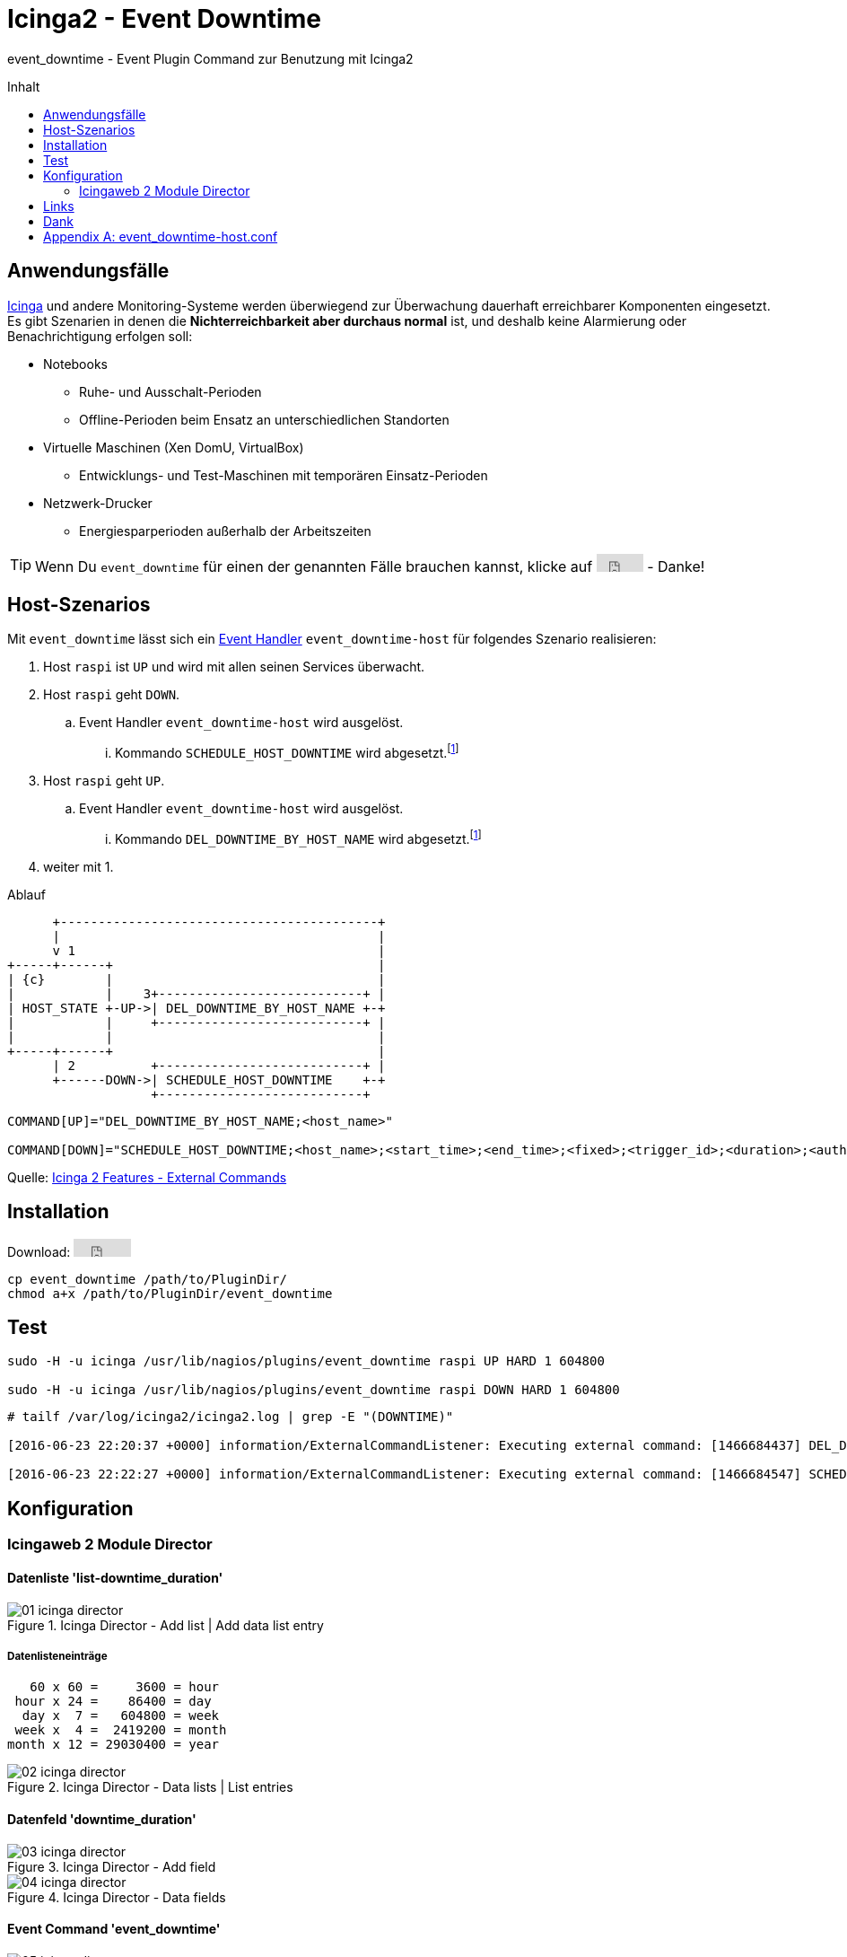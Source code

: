 = Icinga2 - Event Downtime
:published_at: 2016-07-07
:hp-tags:      icinga2, icingaweb2, icingaweb2-director, monitoring
:linkattrs:
:toc:          macro
:toc-title:    Inhalt

event_downtime - Event Plugin Command zur Benutzung mit Icinga2

toc::[]

== Anwendungsfälle

link:https://www.icinga.org/[Icinga, window="_blank"] und andere Monitoring-Systeme werden überwiegend zur Überwachung dauerhaft erreichbarer Komponenten eingesetzt.
Es gibt Szenarien in denen die *Nichterreichbarkeit aber durchaus normal* ist, und deshalb keine Alarmierung oder Benachrichtigung erfolgen soll:

* Notebooks
** Ruhe- und Ausschalt-Perioden
** Offline-Perioden beim Ensatz an unterschiedlichen Standorten
* Virtuelle Maschinen (Xen DomU, VirtualBox)
** Entwicklungs- und Test-Maschinen mit temporären Einsatz-Perioden
* Netzwerk-Drucker
** Energiesparperioden außerhalb der Arbeitszeiten

TIP: Wenn Du `event_downtime` für einen der genannten Fälle brauchen kannst, klicke auf +++<iframe src="https://ghbtns.com/github-btn.html?user=wols&repo=event_downtime&type=star" frameborder="0" scrolling="0" width="52px" height="20px"></iframe>+++ - Danke!

== Host-Szenarios

Mit `event_downtime` lässt sich ein link:http://docs.icinga.org/icinga2/latest/doc/module/icinga2/chapter/monitoring-basics#event-command-restart-service-daemon[Event Handler, window="_blank"] `event_downtime-host` für folgendes Szenario realisieren:

. Host `raspi` ist `UP` und wird mit allen seinen Services überwacht.
. Host `raspi` geht `DOWN`.
.. Event Handler `event_downtime-host` wird ausgelöst.
... Kommando `SCHEDULE_HOST_DOWNTIME` wird abgesetzt.footnoteref:[api, Icinga 2 API ab v0.3.0 https://github.com/wols/event_downtime/issues/2[#2, window="_blank"]]
. Host `raspi` geht `UP`.
.. Event Handler `event_downtime-host` wird ausgelöst.
... Kommando `DEL_DOWNTIME_BY_HOST_NAME` wird abgesetzt.footnoteref:[api]
. weiter mit 1.

.Ablauf
ifndef::env-github[]
[ditaa, target="diagram/flow", png]
----
      +------------------------------------------+
      |                                          |
      v 1                                        |
+-----+------+                                   |
| {c}        |                                   |
|            |    3+---------------------------+ |
| HOST_STATE +-UP->| DEL_DOWNTIME_BY_HOST_NAME +-+
|            |     +---------------------------+ |
|            |                                   |
+-----+------+                                   |
      | 2          +---------------------------+ |
      +------DOWN->| SCHEDULE_HOST_DOWNTIME    +-+
                   +---------------------------+
----
endif::[]
ifdef::env-github[]
image::/time/images/2016/07/07/diagram/flow.png[]
endif::[]

----
COMMAND[UP]="DEL_DOWNTIME_BY_HOST_NAME;<host_name>"

COMMAND[DOWN]="SCHEDULE_HOST_DOWNTIME;<host_name>;<start_time>;<end_time>;<fixed>;<trigger_id>;<duration>;<author>;<comment>"
----

Quelle: link:http://docs.icinga.org/icinga2/latest/doc/module/icinga2/chapter/icinga2-features#external-commands[Icinga 2 Features - External Commands, window="_blank"]

== Installation

Download: +++<iframe src="https://ghbtns.com/github-btn.html?user=wols&repo=event_downtime&type=watch&v=2" frameborder="0" scrolling="0" width="64px" height="20px"></iframe>+++

[source, bash]
----
cp event_downtime /path/to/PluginDir/
chmod a+x /path/to/PluginDir/event_downtime
----

== Test

[source, bash]
----
sudo -H -u icinga /usr/lib/nagios/plugins/event_downtime raspi UP HARD 1 604800

sudo -H -u icinga /usr/lib/nagios/plugins/event_downtime raspi DOWN HARD 1 604800
----

[source]
----
# tailf /var/log/icinga2/icinga2.log | grep -E "(DOWNTIME)"

[2016-06-23 22:20:37 +0000] information/ExternalCommandListener: Executing external command: [1466684437] DEL_DOWNTIME_BY_HOST_NAME;raspi

[2016-06-23 22:22:27 +0000] information/ExternalCommandListener: Executing external command: [1466684547] SCHEDULE_HOST_DOWNTIME;raspi;1466684547;1467289347;1;0;604800;event_downtime-host;'DOWN HARD 1'
----

== Konfiguration

=== Icingaweb 2 Module Director

==== Datenliste 'list-downtime_duration'

image::/time/images/2016/07/07/01-icinga_director.png[title="Icinga Director - Add list | Add data list entry"]

===== Datenlisteneinträge

----
   60 x 60 =     3600 = hour
 hour x 24 =    86400 = day
  day x  7 =   604800 = week
 week x  4 =  2419200 = month
month x 12 = 29030400 = year
----

image::/time/images/2016/07/07/02-icinga_director.png[title="Icinga Director - Data lists | List entries"]

==== Datenfeld 'downtime_duration'

image::/time/images/2016/07/07/03-icinga_director.png[title="Icinga Director - Add field"]

image::/time/images/2016/07/07/04-icinga_director.png[title="Icinga Director - Data fields"]

==== Event Command 'event_downtime'

image::/time/images/2016/07/07/05-icinga_director.png[title="Icinga Director - Add new Icinga Command"]

image::/time/images/2016/07/07/06-icinga_director.png[title="Icinga Director - Config preview"]

image::/time/images/2016/07/07/07-icinga_director.png[title="Icinga Director - Icinga Commands"]

==== TODO

image::/time/images/2016/07/07/08-icinga_director.png[title="Icinga Director - Template tree | host-active"]

image::/time/images/2016/07/07/09-icinga_director.png[title="Icinga Director - Template tree | Custom fields: host-active"]

image::/time/images/2016/07/07/10-icinga_director.png[title="Icinga Director - Template tree | Custom fields: host-active"]

==== TODO

image::/time/images/2016/07/07/11-icinga_director.png[title="Icinga Director - Icinga Hosts | raspi"]

image::/time/images/2016/07/07/12-icinga_director.png[title="Icinga Director - Icinga Hosts | raspi"]

image::/time/images/2016/07/07/13-icinga_director.png[title="Icinga Director - Icinga Hosts | Config preview: raspi"]

==== TODO

image::/time/images/2016/07/07/14-icinga_overview.png[title="Overview - Host 'raspi'"]

image::/time/images/2016/07/07/15-icinga_overview.png[title="Overview - Tactical Overview | Hosts 'raspi'"]

==== Wird fortgesetzt...

== Links

* link:https://monitoring-portal.org/index.php?thread/33218-temporär-am-netz-befindlichen-host-mit-nachgelagerten-checks-überwachen/[Monitoring-Portal: temporär am Netz befindlichen Host mit nachgelagerten checks überwachen, window="_blank"]

== Dank

* link:https://github.com/mdo/github-buttons[GitHub Buttons, window="_blank"]

[appendix]
== event_downtime-host.conf

[source]
----
# event_downtime-host.conf

object EventCommand "event_downtime-host" {
    import "event-generic"

    command = [
        PluginDir + "/event_downtime",
        "$host.name$",
        "$host.state$",
        "$host.state_type$",
        "$host.check_attempt$",
        "$host.vars.downtime_duration$"
    ]
}

apply Dependency "downtime-host" to Host {
    host.event_command = "event_downtime-host"

    assign where host.vars.downtime_duration
}
----

// Don't remove next (last) lines!

++++
<!-- Piwik -->
<script type="text/javascript">
  var _paq = _paq || [];
  _paq.push(["setDomains", ["*.wols.github.io/time"]]);
  _paq.push(['trackPageView']);
  _paq.push(['enableLinkTracking']);
  (function() {
    var u="//wolsorg.pro-ssl.de/analytics/";
    _paq.push(['setTrackerUrl', u+'piwik.php']);
    _paq.push(['setSiteId', 2]);
    var d=document, g=d.createElement('script'), s=d.getElementsByTagName('script')[0];
    g.type='text/javascript'; g.async=true; g.defer=true; g.src=u+'piwik.js'; s.parentNode.insertBefore(g,s);
  })();
</script>
<noscript><p><img src="//wolsorg.pro-ssl.de/analytics/piwik.php?idsite=2" style="border:0;" alt="" /></p></noscript>
<!-- End Piwik Code -->
++++
